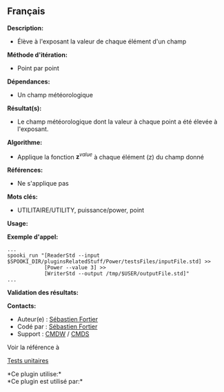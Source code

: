 ** Français















*Description:*

- Élève à l'exposant la valeur de chaque élément d'un champ

*Méthode d'itération:*

- Point par point

*Dépendances:*

- Un champ météorologique

*Résultat(s):*

- Le champ météorologique dont la valeur à chaque point a été élevée à
  l'exposant.

*Algorithme:*

- Applique la fonction \(\mathbf z^{value} \) à chaque élément (z) du
  champ donné

*Références:*

- Ne s'applique pas

*Mots clés:*

- UTILITAIRE/UTILITY, puissance/power, point

*Usage:*

*Exemple d'appel:* 

#+begin_example
      ...
      spooki_run "[ReaderStd --input $SPOOKI_DIR/pluginsRelatedStuff/Power/testsFiles/inputFile.std] >>
                  [Power --value 3] >>
                  [WriterStd --output /tmp/$USER/outputFile.std]"
      ...
#+end_example

*Validation des résultats:*

*Contacts:*

- Auteur(e) : [[https://wiki.cmc.ec.gc.ca/wiki/User:Fortiers][Sébastien
  Fortier]]
- Codé par : [[https://wiki.cmc.ec.gc.ca/wiki/User:Fortiers][Sébastien
  Fortier]]
- Support : [[https://wiki.cmc.ec.gc.ca/wiki/CMDW][CMDW]] /
  [[https://wiki.cmc.ec.gc.ca/wiki/CMDS][CMDS]]

Voir la référence à 


[[file:PowerTests_8cpp.html][Tests unitaires]]



*Ce plugin utilise:*\\

*Ce plugin est utilisé par:*\\



  

